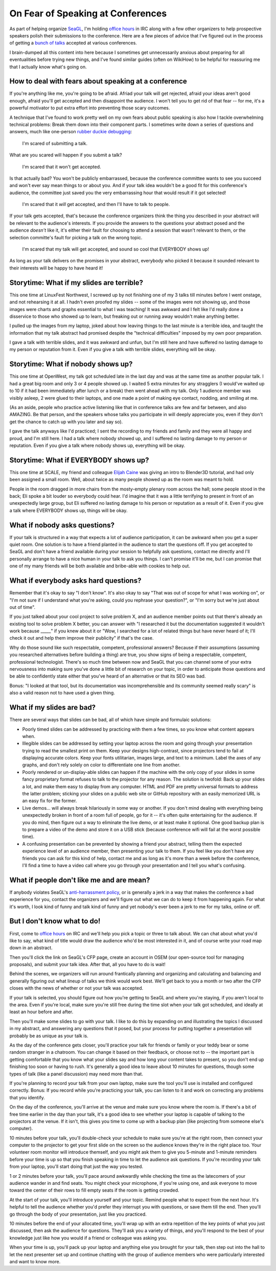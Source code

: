 On Fear of Speaking at Conferences
==================================

As part of helping organize `SeaGL`_, I'm holding `office hours`_ in IRC along
with a few other organizers to help prospective speakers polish their
submissions to the conference. Here are a few pieces of advice that I've
figured out in the process of getting a `bunch of talks`_ accepted at various
conferences. 

I brain-dumped all this content into here because I sometimes get
unnecessarily anxious about preparing for all eventualities before trying new
things, and I've found similar guides (often on WikiHow) to be helpful for
reassuring me that I actually know what's going on.

.. more::

How to deal with fears about speaking at a conference
-----------------------------------------------------

If you're anything like me, you're going to be afraid. Afriad your talk will
get rejected, afraid your ideas aren't good enough, afraid you'll get accepted
and then disappoint the audience. I won't tell you to get rid of that fear --
for me, it's a powerful motivator to put extra effort into preventing those
scary outcomes. 

A technique that I've found to work pretty well on my own fears about public
speaking is also how I tackle overwhelming technical problems: Break them down
into their component parts. I sometimes write down a series of questions and
answers, much like one-person `rubber duckie debugging`_:  

    I'm scared of submitting a talk. 

What are you scared will happen if you submit a talk?

    I'm scared that it won't get accepted. 

Is that actually bad? You won't be publicly embarrassed, because the
conference committee wants to see you succeed and won't ever say mean things
to or about you. And if your talk idea wouldn't be a good fit for this
conference's audience, the committee just saved you the very embarrassing hour
that would result if it got selected!

    I'm scared that it *will* get accepted, and then I'll have to talk to
    people.

If your talk gets accepted, that's because the conference organizers think the
thing you described in your abstract will be relevant to the audience's
interests. If you provide the answers to the questions your abstract posed and
the audience *doesn't* like it, it's either their fault for choosing to attend
a session that wasn't relevant to them, or the selection committe's fault for
picking a talk on the wrong topic. 

    I'm scared that my talk will get accepted, and sound so cool that
    EVERYBODY shows up!

As long as your talk delivers on the promises in your abstract, everybody who
picked it because it sounded relevant to their interests will be happy to have
heard it! 


Storytime: What if my slides are terrible?
------------------------------------------

This one time at LinuxFest Northwest, I screwed up by not finishing one of my
3 talks till minutes before I went onstage, and not rehearsing it at all.  I
hadn't even proofed my slides -- some of the images were not showing up, and
those images were charts and graphs essential to what I was teaching!  It was
awkward and I felt like I'd really done a disservice to those who showed up to
learn, but freaking out or running away wouldn't make anything better. 

I pulled up the images from my laptop, joked about how leaving things to the
last minute is a terrible idea, and taught the information that my talk
abstract had promised despite the "technical difficulties" imposed by my own
poor preparation.

I gave a talk with terrible slides, and it was awkward and unfun, but I'm
still here and have suffered no lasting damage to my person or reputation from
it. Even if you give a talk with terrible slides, everything will be okay.


Storytime: What if nobody shows up?
-----------------------------------

This one time at OpenWest, my talk got scheduled late in the last day and was
at the same time as another popular talk. I had a great big room and only 3 or
4 people showed up. I waited 5 extra minutes for any stragglers (I would've
waited up to 10 if it had been immediately after lunch or a break) then went
ahead with my talk. Only 1 audience member was visibly asleep, 2 were glued to
their laptops, and one made a point of making eye contact, nodding, and
smiling at me. 

(As an aside, people who practice active listening like that in
conference talks are few and far between, and also AMAZING. Be that person,
and the speakers whose talks you participate in will deeply appreciate you,
even if they don't get the chance to catch up with you later and say so). 

I gave the talk anyways like I'd practiced; I sent the recording to my friends
and family and they were all happy and proud, and I'm still here. I had a talk
where nobody showed up, and I suffered no lasting damage to my person or
reputation. Even if you give a talk where nobody shows up, everything will be
okay. 

Storytime: What if EVERYBODY shows up?
--------------------------------------

This one time at SCALE, my friend and colleague `Elijah Caine`_ was giving an
intro to Blender3D tutorial, and had only been assigned a small room. Well,
about twice as many people showed up as the room was meant to hold. 

People in the room dragged in more chairs from the mosty-empty plenary room
across the hall; some people stood in the back; Eli spoke a bit louder so
everybody could hear. I'd imagine that it was a little terrifying to present
in front of an unexpectedly large group, but Eli suffered no lasting damage to
his person or reputation as a result of it. Even if you give a talk where
EVERYBODY shows up, things will be okay. 

What if nobody asks questions?
------------------------------

If your talk is structured in a way that expects a lot of audience
participation, it can be awkward when you get a super quiet room. One solution
is to have a friend planted in the audience to start the questions off. If you
get accepted to SeaGL and don't have a friend available during your session to
helpfully ask questions, contact me directly and I'll personally arrange to
have a nice human in your talk to ask you things. I can't promise it'll be me,
but I can promise that one of my many friends will be both available and
bribe-able with cookies to help out.

What if everybody asks hard questions?
--------------------------------------

Remember that it's okay to say "I don't know". It's also okay to say "That was
out of scope for what I was working on", or "I'm not sure if I understand what
you're asking, could you rephrase your question?", or "I'm sorry but we're
just about out of time". 


If you just talked about your cool project to solve problem X, and an audience
member points out that there's already an existing tool to solve problem X
better, you can answer with "I researched it but the documentation
suggested it wouldn't work because _____" if you knew about it or "Wow, I
searched for a lot of related things but have never heard of it; I'll check it
out and help them improve their publicity" if that's the case. 

Why do those sound like such respectable, competent, professional answers?
Because if their assumptions (assuming you researched alternatives before
building a thing) are true, you show signs of being a respectable, competent,
professional technologist. There's so much time between now and SeaGL that you
can channel some of your extra nervousness into making sure you've done a
little bit of research on your topic, in order to anticipate those questions
and be able to confidently state either that you've heard of an alternative or
that its SEO was bad. 

Bonus: "I looked at that tool, but its documentation was incomprehensible and
its community seemed really scary" is also a valid reason not to have used a
given thing.

What if my slides are bad?
--------------------------

There are several ways that slides can be bad, all of which have simple and
formulaic solutions: 

* Poorly timed slides can be addressed by practicing with them a few times, so
  you know what content appears when.

* Illegible slides can be addressed by setting your laptop across the room and
  going through your presentation trying to read the smallest print on them.
  Keep your designs high-contrast, since projectors tend to fail at displaying
  accurate colors. Keep your fonts utilitarian, images large, and text to a
  minimum. Label the axes of any graphs, and don't rely solely on color to
  differentiate one line from another. 

* Poorly rendered or un-display-able slides can happen if the machine with
  the only copy of your slides in some fancy proprietary format refuses to
  talk to the projector for any reason. The solution is twofold: Back up your
  slides a lot, and make them easy to display from any computer. HTML and PDF
  are pretty universal formats to address the latter problem; sticking your
  slides on a public web site or GitHub repository with an easily memorized
  URL is an easy fix for the former. 

* Live demos... will always break hilariously in some way or another. If you
  don't mind dealing with everything being unexpectedly broken in front of a
  room full of people, go for it -- it's often quite entertaining for the
  audience. If you do mind, then figure out a way to eliminate the live demo,
  or at least make it optional. One good backup plan is to prepare a video of
  the demo and store it on a USB stick (because conference wifi will fail at
  the worst possible time). 

* A confusing presentation can be prevented by showing a friend your abstract,
  telling them the expected experience level of an audience member, then
  presenting your talk to them. If you feel like you don't have any friends
  you can ask for this kind of help, contact me and as long as it's more than
  a week before the conference, I'll find a time to have a video call where
  you go through your presentation and I tell you what's confusing. 

What if people don't like me and are mean?
------------------------------------------

If anybody violates SeaGL's `anti-harrassment policy`_, or is generally a jerk
in a way that makes the conference a bad experience for you, contact the
organizers and we'll figure out what we can do to keep it from happening
again. For what it's worth, I look kind of funny and talk kind of funny and
yet nobody's ever been a jerk to me for my talks, online or off.


But I don't know what to do!
----------------------------

First, come to `office hours`_ on IRC and we'll help you pick a topic or three
to talk about. We can chat about what you'd like to say, what kind of title
would draw the audience who'd be most interested in it, and of course write
your road map down in an abstract. 

Then you'll click the link on SeaGL's CFP page, create an account in OSEM (our
open-source tool for managing proposals), and submit your talk idea. After
that, all you have to do is wait! 

Behind the scenes, we organizers will run around frantically planning and
organizing and calculating and balancing and generally figuring out what
lineup of talks we think would work best. We'll get back to you a month or two
after the CFP closes with the news of whether or not your talk was accepted. 

If your talk is selected, you should figure out how you're getting to SeaGL
and where you're staying, if you aren't local to the area. Even if you're
local, make sure you're still free during the time slot when your talk got
scheduled, and ideally at least an hour before and after. 

Then you'll make some slides to go with your talk. I like to do this by
expanding on and illustrating the topics I discussed in my abstract, and
answering any questions that it posed, but your process for putting together a
presentation will probably be as unique as your talk is. 

As the day of the conference gets closer, you'll practice your talk for
friends or family or your teddy bear or some random stranger in a chatroom.
You can change it based on their feedback, or choose not to -- the important
part is getting comfortable that you know what your slides say and how long
your content takes to present, so you don't end up finishing too soon or
having to rush. It's generally a good idea to leave about 10 minutes for
questions, though some types of talk (like a panel discussion) may need more
than that. 

If you're planning to record your talk from your own laptop, make sure the
tool you'll use is installed and configured correctly. Bonus: If you record
while you're practicing your talk, you can listen to it and work on correcting
any problems that you identify.

On the day of the conference, you'll arrive at the venue and make sure you
know where the room is. If there's a bit of free time earlier in the day than
your talk, it's a good idea to see whether your laptop is capable of talking
to the projectors at the venue. If it isn't, this gives you time to come up
with a backup plan (like projecting from someone else's computer). 

10 minutes before your talk, you'll double-check your schedule to make sure
you're at the right room, then connect your computer to the projector to get
your first slide on the screen so the audience knows they're in the right
place too. Your volunteer room monitor will introduce themself, and you might
ask them to give you 5-minute and 1-minute reminders before your time is up so
that you finish speaking in time to let the audience ask questions. If you're
recording your talk from your laptop, you'll start doing that just the way you
tested. 

1 or 2 minutes before your talk, you'll pace around awkwardly while checking
the time as the latecomers of your audience wander in and find seats. You
might check your microphone, if you're using one, and ask everyone to move
toward the center of their rows to fill empty seats if the room is getting
crowded. 

At the start of your talk, you'll introduce yourself and your topic. Remind
people what to expect from the next hour. It's helpful to tell the audience
whether you'd prefer they interrupt you with questions, or save them till the
end. Then you'll go through the body of your presentation, just like you
practiced. 

10 minutes before the end of your allocated time, you'll wrap up with an extra
repetition of the key points of what you just discussed, then ask the audience
for questions. They'll ask you a variety of things, and you'll respond to the
best of your knowledge just like how you would if a friend or colleague was
asking you. 

When your time is up, you'll pack up your laptop and anything else you brought
for your talk, then step out into the hall to let the next presenter set up
and continue chatting with the group of audience members who were particularly
interested and want to know more. 


.. _anti-harrassment policy: http://seagl.org/code_of_conduct.html
.. _bunch of talks: http://edunham.net/pages/talks.html
.. _SeaGL: http://seagl.org/
.. _office hours: http://seagl.org/news/2015/07/15/IRC.html
.. _rubber duckie debugging: http://duckie.me/
.. _Elijah Caine: http://elijahcaine.me/

.. author:: default
.. categories:: none
.. tags:: none
.. comments::
